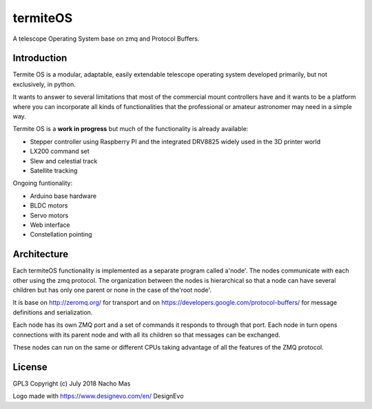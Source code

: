 termiteOS
======

.. image:: https://travis-ci.org/nachoplus/termiteOS.svg
   :target: https://travis-ci.org/nachoplus/termiteOS

.. image:: docs/logo.jpg
   :width: 400px
   :scale: 50 %
   :alt: logo
   :align: center

A telescope Operating System base on zmq and Protocol Buffers. 
   

Introduction
------------
Termite OS is a modular, adaptable, easily extendable telescope operating system developed primarily, but not exclusively, in python. 

It wants to answer to several limitations that most of the commercial mount controllers have and it wants to be a platform where you can incorporate all kinds of functionalities that the professional or amateur astronomer may need in a simple way.

Termite OS is a **work in progress** but much of the functionality is already available:

- Stepper controller using Raspberry PI and the integrated DRV8825 widely used in the 3D printer world
- LX200 command set
- Slew and celestial track
- Satellite tracking

Ongoing funtionality:

- Arduino base hardware
- BLDC motors
- Servo motors
- Web interface
- Constellation pointing


Architecture
-------------

Each termiteOS functionality is implemented as a separate program called a'node'. The nodes communicate with each other using the zmq protocol. The organization between the nodes is hierarchical so that a node can have several children but has only one parent or none in the case of the'root node'.

It is base on http://zeromq.org/ for transport and on https://developers.google.com/protocol-buffers/ for message definitions and serialization.

Each node has its own ZMQ port and a set of commands it responds to through that port. Each node in turn opens connections with its parent node and with all its children so that messages can be exchanged.

These nodes can run on the same or different CPUs taking advantage of all the features of the ZMQ protocol.


License
-------
GPL3 
Copyright (c) July 2018 Nacho Mas

Logo made with https://www.designevo.com/en/ DesignEvo

